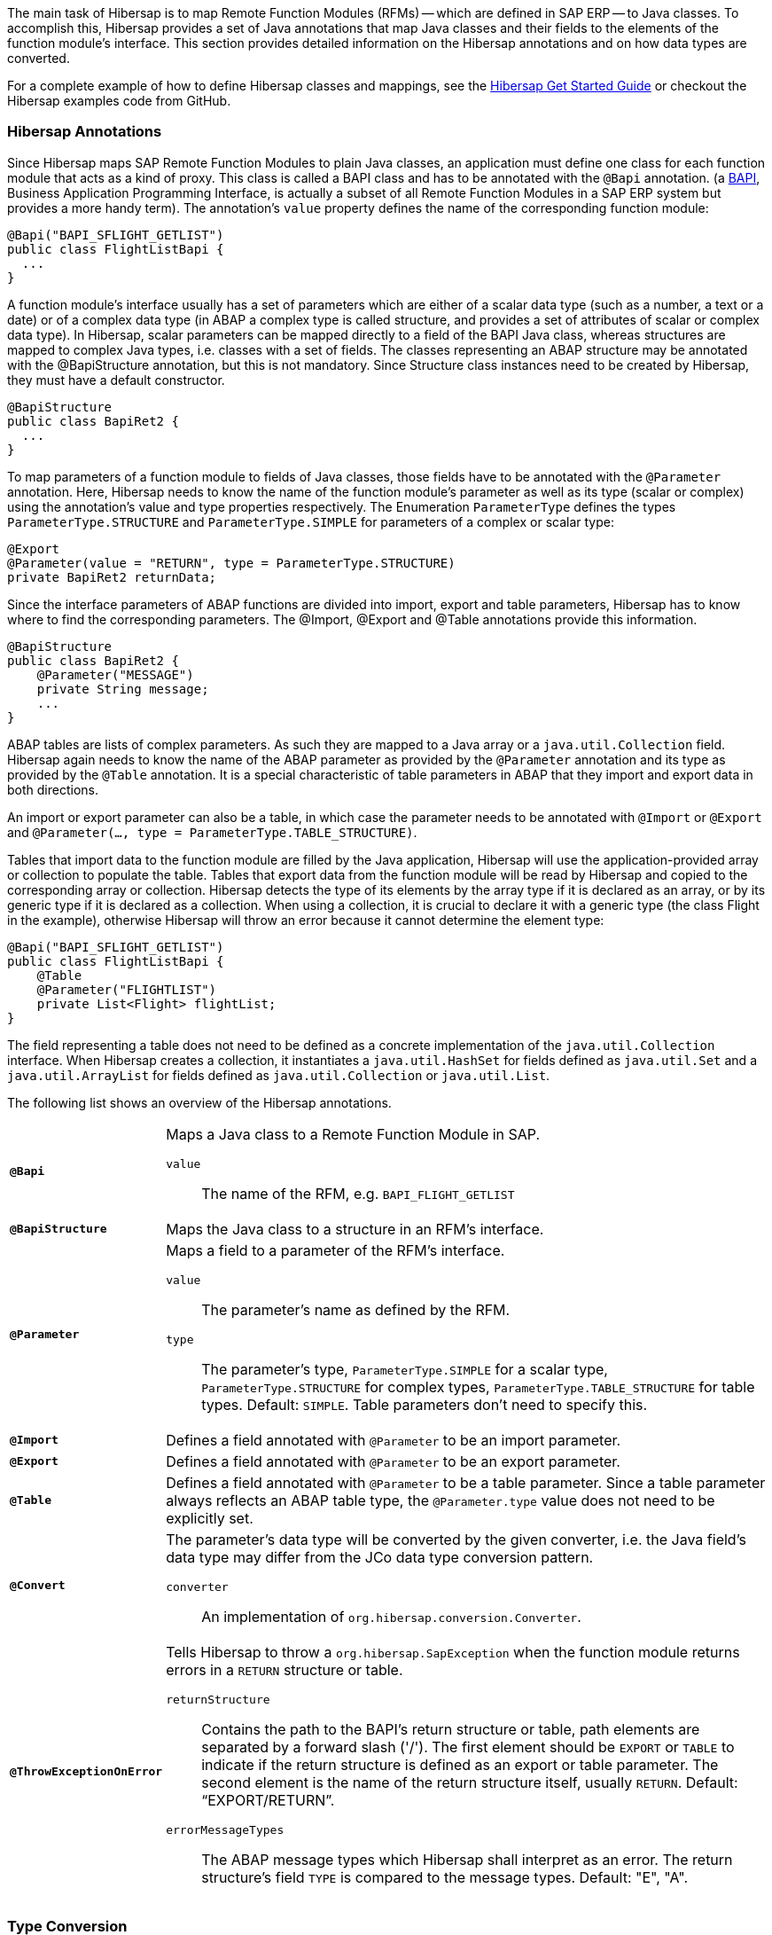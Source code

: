 
The main task of Hibersap is to map Remote Function Modules (RFMs) -- which are defined in SAP ERP -- to Java classes.
To accomplish this, Hibersap provides a set of Java annotations that map Java classes and their fields to the elements of the function module's interface.
This section provides detailed information on the Hibersap annotations and on how data types are converted.

For a complete example of how to define Hibersap classes and mappings, see the link:/getstarted[Hibersap Get Started Guide] or checkout the Hibersap examples code from GitHub.


=== Hibersap Annotations

Since Hibersap maps SAP Remote Function Modules to plain Java classes, an application must define one class for each function module that acts as a kind of proxy.
This class is called a BAPI class and has to be annotated with the `@Bapi` annotation.
(a http://en.wikipedia.org/wiki/Business_Application_Programming_Interface[BAPI], Business Application Programming Interface, is actually a subset of all Remote Function Modules in a SAP ERP system but provides a more handy term).
The annotation's `value` property defines the name of the corresponding function module:

[source,java]
----
@Bapi("BAPI_SFLIGHT_GETLIST")
public class FlightListBapi {
  ...
}
----

A function module's interface usually has a set of parameters which are either of a scalar data type (such as a number, a text or a date) or of a complex data type (in ABAP a complex type is called structure, and provides a set of attributes of scalar or complex data type).
In Hibersap, scalar parameters can be mapped directly to a field of the BAPI Java class, whereas structures are mapped to complex Java types, i.e. classes with a set of fields.
The classes representing an ABAP structure may be annotated with the @BapiStructure annotation, but this is not mandatory.
Since Structure class instances need to be created by Hibersap, they must have a default constructor.

[source,java]
----
@BapiStructure
public class BapiRet2 {
  ...
}
----

To map parameters of a function module to fields of Java classes, those fields have to be annotated with the `@Parameter` annotation.
Here, Hibersap needs to know the name of the function module's parameter as well as its type (scalar or complex) using the annotation's value and type properties respectively.
The Enumeration `ParameterType` defines the types `ParameterType.STRUCTURE` and `ParameterType.SIMPLE` for parameters of a complex or scalar type:

[source,java]
----
@Export
@Parameter(value = "RETURN", type = ParameterType.STRUCTURE)
private BapiRet2 returnData;
----

Since the interface parameters of ABAP functions are divided into import, export and table parameters, Hibersap has to know where to find the corresponding parameters.
The @Import, @Export and @Table annotations provide this information.

[source,java]
----
@BapiStructure
public class BapiRet2 {
    @Parameter("MESSAGE")
    private String message;
    ...
}
----

ABAP tables are lists of complex parameters. As such they are mapped to a Java array or a `java.util.Collection` field.
Hibersap again needs to know the name of the ABAP parameter as provided by the `@Parameter` annotation and its type as provided by the `@Table` annotation.
It is a special characteristic of table parameters in ABAP that they import and export data in both directions.

An import or export parameter can also be a table, in which case the parameter needs to be annotated with `@Import` or `@Export` and `@Parameter(..., type = ParameterType.TABLE_STRUCTURE)`.

Tables that import data to the function module are filled by the Java application, Hibersap will use the application-provided array or collection to populate the table.
Tables that export data from the function module will be read by Hibersap and copied to the corresponding array or collection.
Hibersap detects the type of its elements by the array type if it is declared as an array, or by its generic type if it is declared as a collection.
When using a collection, it is crucial to declare it with a generic type (the class Flight in the example), otherwise Hibersap will throw an error because it cannot determine the element type:

[source,java]
----
@Bapi("BAPI_SFLIGHT_GETLIST")
public class FlightListBapi {
    @Table
    @Parameter("FLIGHTLIST")
    private List<Flight> flightList;
}
----

The field representing a table does not need to be defined as a concrete implementation of the `java.util.Collection` interface.
When Hibersap creates a collection, it instantiates a `java.util.HashSet` for fields defined as `java.util.Set` and a `java.util.ArrayList` for fields defined as `java.util.Collection` or `java.util.List`.

The following list shows an overview of the Hibersap annotations.

[horizontal]
`*@Bapi*`::
    Maps a Java class to a Remote Function Module in SAP.
    `value`::: The name of the RFM, e.g. `BAPI_FLIGHT_GETLIST`

`*@BapiStructure*`::
    Maps the Java class to a structure in an RFM's interface.

`*@Parameter*`::
    Maps a field to a parameter of the RFM's interface.
    `value`::: The parameter's name as defined by the RFM.
    `type`::: The parameter's type, `ParameterType.SIMPLE` for a scalar type, `ParameterType.STRUCTURE` for complex types, `ParameterType.TABLE_STRUCTURE` for table types. Default: `SIMPLE`. Table
    parameters don't need to specify this.

`*@Import*`::
    Defines a field annotated with `@Parameter` to be an import parameter.

`*@Export*`::
    Defines a field annotated with `@Parameter` to be an export parameter.

`*@Table*`::
    Defines a field annotated with `@Parameter` to be a table parameter. Since a table parameter always reflects an ABAP table type, the `@Parameter.type` value does not need to be explicitly set.

`*@Convert*`::
    The parameter's data type will be converted by the given converter, i.e. the Java field's data type may differ from the JCo data type conversion pattern.
    `converter`::: An implementation of `org.hibersap.conversion.Converter`.

`*@ThrowExceptionOnError*`::
	Tells Hibersap to throw a `org.hibersap.SapException` when the function module returns errors in a `RETURN` structure or table.
    `returnStructure`:::
      Contains the path to the BAPI's return structure or table, path elements are separated by a forward slash ('/'). The first element should be `EXPORT` or `TABLE` to indicate if the return structure is defined as an export or table parameter. The second element is the name of the return structure itself, usually `RETURN`. Default: "`EXPORT/RETURN`".
    `errorMessageTypes`:::
      The ABAP message types which Hibersap shall interpret as an error.
      The return structure's field `TYPE` is compared to the message types. Default: "E", "A".


=== Type Conversion


==== Default Conversion scheme

The Java type of each simple field is closely related to the ABAP field's data type.
When using Hibersap with JCo, it relies on the Java Connector's conversion scheme as shown in the following table.

[options="header"]
|===
| ABAP type | Description                | Java type
| C         | Character                  | java.lang.String
| N         | Numerical character        | java.lang.String
| D         | Date                       | java.lang.Date
| T         | Time                       | java.lang.Date
| X         | Byte field                 | byte[]
| P         | Packed number              | java.lang.BigDecimal
| I         | 4-byte integer             | int
| F         | Floating point number      | double
| STRING    | Variable-length character  | java.lang.String
| XSTRING   | Variable-length byte field | byte[]
|===


When using Hibersap with JCA, it relies on the data types returned by the Resource Adapter.
Most Resource Adapters for SAP use JCo, so the above type conversion scheme will apply here, too.


==== Custom Converters

Custom converters allow for converting a parameter's data type to any Java type and vice versa.
A common example for a custom converter is one that converts boolean values.
ABAP does not have a boolean data type, a boolean in ABAP is usually represented by a character field of length 1.
It evaluates to true if the parameter's value it equals to 'X', to false if the parameter's value is empty.
With a Hibersap converter it is possible to map an ABAP "boolean" parameter to a `boolean` field in Java.

You can use Hibersap converters to do any kind of data type conversion. There are a few Converters defined in package `org.hibersap.conversion`. However, it is easy to write your own converter by implementing the `org.hibersap.conversion.Converter` interface:

[source,java]
----
public interface Converter<J, S> extends Serializable
{
    /**
     * Convert the SAP value, as it is returned by the underlying
     * interfacing technology (e.g. the SAP Java Connector, JCo)
     * to the Java data type of the corresponding BAPI class field.
     * Hibersap will call this method after calling the SAP function
     * and before setting the field in the Java class.
     *
     * @param sapValue The object which is returned by the SAP interface
     * @return The converted value
     * @throws ConversionException if the value can not be converted
     */
    J convertToJava( S sapValue ) throws ConversionException;

    /**
     * Convert the Java value of the corresponding BAPI class field to
     * the data type as it is expected by the underlying interfacing
     * technology (e.g. the SAP Java Connector, JCo).
     * Hibersap will call this method before calling the SAP function.
     *
     * @param javaValue The value of the BAPI class field
     * @return The converted value
     * @throws ConversionException if the value can not be converted
     */
    S convertToSap( J javaValue ) throws ConversionException;
}
----

To use a converter, you simply annotate the field in the BAPI or Structure class with Hibersap's `@Convert` annotation, specifying the converter that should be called:

[source,java]
----
@Import
@Parameter ( "SHOW_DETAILS" )
@Convert( converter = BooleanConverter.class )
private final boolean showDetails;
----

You can use converters not only with simple parameters, but also with structure and table parameters. In case of a structure parameter, the object passed to `Converter.convertToJava()` will be a `java.util.Map` with the structure parameter names as keys and the parameter values as values. `Converter.convertToSap()` must return a Map like this.

When using a converter with a table parameter, the object passed to `Converter.convertToJava()` is a `java.util.List` with `java.util.Map` instances as list elements. Each of these maps has the structure parameter name as the map's key and the parameter's value as the map's value. `Converter.convertToSap()` must return a `List` of `Map`s of the same structure.


=== Bean Validation

Java Bean Validation (JSR 303) is a Java EE standard which defines an API and metadata model (in the form of Java annotations) to validate Java Beans and their attributes. If a Bean Validation provider is on the classpath of your application, Hibersap will validate the BAPI and Structure classes each time before a function gets executed.

To configure Bean Validation for your Hibersap application you may specify the validation element in the hibersap XML configuration file:

[source,xml]
----
<hibersap>
  <session-manager name="...">
    ...
    <validation-mode>AUTO</validation-mode>
    ...
  </session-manager>
</hibersap>
----

If using programmatic configuration, just set the `validationMode` property of the `SessionManagerConfig`:

[source,java]
----
sessionManagerConfig.setValidationMode( ValidationMode.AUTO );
----

The validation element may contain any of the values defined in `org.hibersap.configuration.xml.ValidationMode`:

[horizontal]
AUTO::     Use Bean Validation if a provider is found on the classpath (default).
CALLBACK:: Force the use of Bean Validation. Hibersap will throw an exception if no provider is found on the classpath.
NONE::     Do not use Bean Validation, even if a provider is present.

